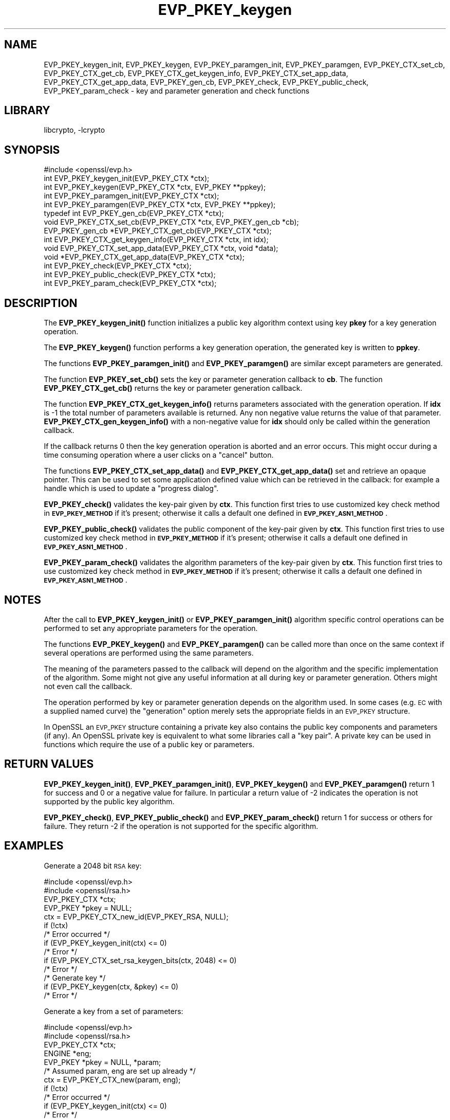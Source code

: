 .\"	$NetBSD: EVP_PKEY_keygen.3,v 1.19 2019/06/09 18:44:32 christos Exp $
.\"
.\" Automatically generated by Pod::Man 4.10 (Pod::Simple 3.35)
.\"
.\" Standard preamble:
.\" ========================================================================
.de Sp \" Vertical space (when we can't use .PP)
.if t .sp .5v
.if n .sp
..
.de Vb \" Begin verbatim text
.ft CW
.nf
.ne \\$1
..
.de Ve \" End verbatim text
.ft R
.fi
..
.\" Set up some character translations and predefined strings.  \*(-- will
.\" give an unbreakable dash, \*(PI will give pi, \*(L" will give a left
.\" double quote, and \*(R" will give a right double quote.  \*(C+ will
.\" give a nicer C++.  Capital omega is used to do unbreakable dashes and
.\" therefore won't be available.  \*(C` and \*(C' expand to `' in nroff,
.\" nothing in troff, for use with C<>.
.tr \(*W-
.ds C+ C\v'-.1v'\h'-1p'\s-2+\h'-1p'+\s0\v'.1v'\h'-1p'
.ie n \{\
.    ds -- \(*W-
.    ds PI pi
.    if (\n(.H=4u)&(1m=24u) .ds -- \(*W\h'-12u'\(*W\h'-12u'-\" diablo 10 pitch
.    if (\n(.H=4u)&(1m=20u) .ds -- \(*W\h'-12u'\(*W\h'-8u'-\"  diablo 12 pitch
.    ds L" ""
.    ds R" ""
.    ds C` ""
.    ds C' ""
'br\}
.el\{\
.    ds -- \|\(em\|
.    ds PI \(*p
.    ds L" ``
.    ds R" ''
.    ds C`
.    ds C'
'br\}
.\"
.\" Escape single quotes in literal strings from groff's Unicode transform.
.ie \n(.g .ds Aq \(aq
.el       .ds Aq '
.\"
.\" If the F register is >0, we'll generate index entries on stderr for
.\" titles (.TH), headers (.SH), subsections (.SS), items (.Ip), and index
.\" entries marked with X<> in POD.  Of course, you'll have to process the
.\" output yourself in some meaningful fashion.
.\"
.\" Avoid warning from groff about undefined register 'F'.
.de IX
..
.nr rF 0
.if \n(.g .if rF .nr rF 1
.if (\n(rF:(\n(.g==0)) \{\
.    if \nF \{\
.        de IX
.        tm Index:\\$1\t\\n%\t"\\$2"
..
.        if !\nF==2 \{\
.            nr % 0
.            nr F 2
.        \}
.    \}
.\}
.rr rF
.\"
.\" Accent mark definitions (@(#)ms.acc 1.5 88/02/08 SMI; from UCB 4.2).
.\" Fear.  Run.  Save yourself.  No user-serviceable parts.
.    \" fudge factors for nroff and troff
.if n \{\
.    ds #H 0
.    ds #V .8m
.    ds #F .3m
.    ds #[ \f1
.    ds #] \fP
.\}
.if t \{\
.    ds #H ((1u-(\\\\n(.fu%2u))*.13m)
.    ds #V .6m
.    ds #F 0
.    ds #[ \&
.    ds #] \&
.\}
.    \" simple accents for nroff and troff
.if n \{\
.    ds ' \&
.    ds ` \&
.    ds ^ \&
.    ds , \&
.    ds ~ ~
.    ds /
.\}
.if t \{\
.    ds ' \\k:\h'-(\\n(.wu*8/10-\*(#H)'\'\h"|\\n:u"
.    ds ` \\k:\h'-(\\n(.wu*8/10-\*(#H)'\`\h'|\\n:u'
.    ds ^ \\k:\h'-(\\n(.wu*10/11-\*(#H)'^\h'|\\n:u'
.    ds , \\k:\h'-(\\n(.wu*8/10)',\h'|\\n:u'
.    ds ~ \\k:\h'-(\\n(.wu-\*(#H-.1m)'~\h'|\\n:u'
.    ds / \\k:\h'-(\\n(.wu*8/10-\*(#H)'\z\(sl\h'|\\n:u'
.\}
.    \" troff and (daisy-wheel) nroff accents
.ds : \\k:\h'-(\\n(.wu*8/10-\*(#H+.1m+\*(#F)'\v'-\*(#V'\z.\h'.2m+\*(#F'.\h'|\\n:u'\v'\*(#V'
.ds 8 \h'\*(#H'\(*b\h'-\*(#H'
.ds o \\k:\h'-(\\n(.wu+\w'\(de'u-\*(#H)/2u'\v'-.3n'\*(#[\z\(de\v'.3n'\h'|\\n:u'\*(#]
.ds d- \h'\*(#H'\(pd\h'-\w'~'u'\v'-.25m'\f2\(hy\fP\v'.25m'\h'-\*(#H'
.ds D- D\\k:\h'-\w'D'u'\v'-.11m'\z\(hy\v'.11m'\h'|\\n:u'
.ds th \*(#[\v'.3m'\s+1I\s-1\v'-.3m'\h'-(\w'I'u*2/3)'\s-1o\s+1\*(#]
.ds Th \*(#[\s+2I\s-2\h'-\w'I'u*3/5'\v'-.3m'o\v'.3m'\*(#]
.ds ae a\h'-(\w'a'u*4/10)'e
.ds Ae A\h'-(\w'A'u*4/10)'E
.    \" corrections for vroff
.if v .ds ~ \\k:\h'-(\\n(.wu*9/10-\*(#H)'\s-2\u~\d\s+2\h'|\\n:u'
.if v .ds ^ \\k:\h'-(\\n(.wu*10/11-\*(#H)'\v'-.4m'^\v'.4m'\h'|\\n:u'
.    \" for low resolution devices (crt and lpr)
.if \n(.H>23 .if \n(.V>19 \
\{\
.    ds : e
.    ds 8 ss
.    ds o a
.    ds d- d\h'-1'\(ga
.    ds D- D\h'-1'\(hy
.    ds th \o'bp'
.    ds Th \o'LP'
.    ds ae ae
.    ds Ae AE
.\}
.rm #[ #] #H #V #F C
.\" ========================================================================
.\"
.IX Title "EVP_PKEY_keygen 3"
.TH EVP_PKEY_keygen 3 "2019-03-12" "1.1.1c" "OpenSSL"
.\" For nroff, turn off justification.  Always turn off hyphenation; it makes
.\" way too many mistakes in technical documents.
.if n .ad l
.nh
.SH "NAME"
EVP_PKEY_keygen_init, EVP_PKEY_keygen, EVP_PKEY_paramgen_init,
EVP_PKEY_paramgen, EVP_PKEY_CTX_set_cb, EVP_PKEY_CTX_get_cb,
EVP_PKEY_CTX_get_keygen_info, EVP_PKEY_CTX_set_app_data,
EVP_PKEY_CTX_get_app_data,
EVP_PKEY_gen_cb, EVP_PKEY_check, EVP_PKEY_public_check,
EVP_PKEY_param_check
\&\- key and parameter generation and check functions
.SH "LIBRARY"
libcrypto, -lcrypto
.SH "SYNOPSIS"
.IX Header "SYNOPSIS"
.Vb 1
\& #include <openssl/evp.h>
\&
\& int EVP_PKEY_keygen_init(EVP_PKEY_CTX *ctx);
\& int EVP_PKEY_keygen(EVP_PKEY_CTX *ctx, EVP_PKEY **ppkey);
\& int EVP_PKEY_paramgen_init(EVP_PKEY_CTX *ctx);
\& int EVP_PKEY_paramgen(EVP_PKEY_CTX *ctx, EVP_PKEY **ppkey);
\&
\& typedef int EVP_PKEY_gen_cb(EVP_PKEY_CTX *ctx);
\&
\& void EVP_PKEY_CTX_set_cb(EVP_PKEY_CTX *ctx, EVP_PKEY_gen_cb *cb);
\& EVP_PKEY_gen_cb *EVP_PKEY_CTX_get_cb(EVP_PKEY_CTX *ctx);
\&
\& int EVP_PKEY_CTX_get_keygen_info(EVP_PKEY_CTX *ctx, int idx);
\&
\& void EVP_PKEY_CTX_set_app_data(EVP_PKEY_CTX *ctx, void *data);
\& void *EVP_PKEY_CTX_get_app_data(EVP_PKEY_CTX *ctx);
\&
\& int EVP_PKEY_check(EVP_PKEY_CTX *ctx);
\& int EVP_PKEY_public_check(EVP_PKEY_CTX *ctx);
\& int EVP_PKEY_param_check(EVP_PKEY_CTX *ctx);
.Ve
.SH "DESCRIPTION"
.IX Header "DESCRIPTION"
The \fBEVP_PKEY_keygen_init()\fR function initializes a public key algorithm
context using key \fBpkey\fR for a key generation operation.
.PP
The \fBEVP_PKEY_keygen()\fR function performs a key generation operation, the
generated key is written to \fBppkey\fR.
.PP
The functions \fBEVP_PKEY_paramgen_init()\fR and \fBEVP_PKEY_paramgen()\fR are similar
except parameters are generated.
.PP
The function \fBEVP_PKEY_set_cb()\fR sets the key or parameter generation callback
to \fBcb\fR. The function \fBEVP_PKEY_CTX_get_cb()\fR returns the key or parameter
generation callback.
.PP
The function \fBEVP_PKEY_CTX_get_keygen_info()\fR returns parameters associated
with the generation operation. If \fBidx\fR is \-1 the total number of
parameters available is returned. Any non negative value returns the value of
that parameter. \fBEVP_PKEY_CTX_gen_keygen_info()\fR with a non-negative value for
\&\fBidx\fR should only be called within the generation callback.
.PP
If the callback returns 0 then the key generation operation is aborted and an
error occurs. This might occur during a time consuming operation where
a user clicks on a \*(L"cancel\*(R" button.
.PP
The functions \fBEVP_PKEY_CTX_set_app_data()\fR and \fBEVP_PKEY_CTX_get_app_data()\fR set
and retrieve an opaque pointer. This can be used to set some application
defined value which can be retrieved in the callback: for example a handle
which is used to update a \*(L"progress dialog\*(R".
.PP
\&\fBEVP_PKEY_check()\fR validates the key-pair given by \fBctx\fR. This function first tries
to use customized key check method in \fB\s-1EVP_PKEY_METHOD\s0\fR if it's present; otherwise
it calls a default one defined in \fB\s-1EVP_PKEY_ASN1_METHOD\s0\fR.
.PP
\&\fBEVP_PKEY_public_check()\fR validates the public component of the key-pair given by \fBctx\fR.
This function first tries to use customized key check method in \fB\s-1EVP_PKEY_METHOD\s0\fR
if it's present; otherwise it calls a default one defined in \fB\s-1EVP_PKEY_ASN1_METHOD\s0\fR.
.PP
\&\fBEVP_PKEY_param_check()\fR validates the algorithm parameters of the key-pair given by \fBctx\fR.
This function first tries to use customized key check method in \fB\s-1EVP_PKEY_METHOD\s0\fR
if it's present; otherwise it calls a default one defined in \fB\s-1EVP_PKEY_ASN1_METHOD\s0\fR.
.SH "NOTES"
.IX Header "NOTES"
After the call to \fBEVP_PKEY_keygen_init()\fR or \fBEVP_PKEY_paramgen_init()\fR algorithm
specific control operations can be performed to set any appropriate parameters
for the operation.
.PP
The functions \fBEVP_PKEY_keygen()\fR and \fBEVP_PKEY_paramgen()\fR can be called more than
once on the same context if several operations are performed using the same
parameters.
.PP
The meaning of the parameters passed to the callback will depend on the
algorithm and the specific implementation of the algorithm. Some might not
give any useful information at all during key or parameter generation. Others
might not even call the callback.
.PP
The operation performed by key or parameter generation depends on the algorithm
used. In some cases (e.g. \s-1EC\s0 with a supplied named curve) the \*(L"generation\*(R"
option merely sets the appropriate fields in an \s-1EVP_PKEY\s0 structure.
.PP
In OpenSSL an \s-1EVP_PKEY\s0 structure containing a private key also contains the
public key components and parameters (if any). An OpenSSL private key is
equivalent to what some libraries call a \*(L"key pair\*(R". A private key can be used
in functions which require the use of a public key or parameters.
.SH "RETURN VALUES"
.IX Header "RETURN VALUES"
\&\fBEVP_PKEY_keygen_init()\fR, \fBEVP_PKEY_paramgen_init()\fR, \fBEVP_PKEY_keygen()\fR and
\&\fBEVP_PKEY_paramgen()\fR return 1 for success and 0 or a negative value for failure.
In particular a return value of \-2 indicates the operation is not supported by
the public key algorithm.
.PP
\&\fBEVP_PKEY_check()\fR, \fBEVP_PKEY_public_check()\fR and \fBEVP_PKEY_param_check()\fR return 1
for success or others for failure. They return \-2 if the operation is not supported
for the specific algorithm.
.SH "EXAMPLES"
.IX Header "EXAMPLES"
Generate a 2048 bit \s-1RSA\s0 key:
.PP
.Vb 2
\& #include <openssl/evp.h>
\& #include <openssl/rsa.h>
\&
\& EVP_PKEY_CTX *ctx;
\& EVP_PKEY *pkey = NULL;
\&
\& ctx = EVP_PKEY_CTX_new_id(EVP_PKEY_RSA, NULL);
\& if (!ctx)
\&     /* Error occurred */
\& if (EVP_PKEY_keygen_init(ctx) <= 0)
\&     /* Error */
\& if (EVP_PKEY_CTX_set_rsa_keygen_bits(ctx, 2048) <= 0)
\&     /* Error */
\&
\& /* Generate key */
\& if (EVP_PKEY_keygen(ctx, &pkey) <= 0)
\&     /* Error */
.Ve
.PP
Generate a key from a set of parameters:
.PP
.Vb 2
\& #include <openssl/evp.h>
\& #include <openssl/rsa.h>
\&
\& EVP_PKEY_CTX *ctx;
\& ENGINE *eng;
\& EVP_PKEY *pkey = NULL, *param;
\&
\& /* Assumed param, eng are set up already */
\& ctx = EVP_PKEY_CTX_new(param, eng);
\& if (!ctx)
\&     /* Error occurred */
\& if (EVP_PKEY_keygen_init(ctx) <= 0)
\&     /* Error */
\&
\& /* Generate key */
\& if (EVP_PKEY_keygen(ctx, &pkey) <= 0)
\&     /* Error */
.Ve
.PP
Example of generation callback for OpenSSL public key implementations:
.PP
.Vb 1
\& /* Application data is a BIO to output status to */
\&
\& EVP_PKEY_CTX_set_app_data(ctx, status_bio);
\&
\& static int genpkey_cb(EVP_PKEY_CTX *ctx)
\& {
\&     char c = \*(Aq*\*(Aq;
\&     BIO *b = EVP_PKEY_CTX_get_app_data(ctx);
\&     int p = EVP_PKEY_CTX_get_keygen_info(ctx, 0);
\&
\&     if (p == 0)
\&         c = \*(Aq.\*(Aq;
\&     if (p == 1)
\&         c = \*(Aq+\*(Aq;
\&     if (p == 2)
\&         c = \*(Aq*\*(Aq;
\&     if (p == 3)
\&         c = \*(Aq\en\*(Aq;
\&     BIO_write(b, &c, 1);
\&     (void)BIO_flush(b);
\&     return 1;
\& }
.Ve
.SH "SEE ALSO"
.IX Header "SEE ALSO"
\&\fBEVP_PKEY_CTX_new\fR\|(3),
\&\fBEVP_PKEY_encrypt\fR\|(3),
\&\fBEVP_PKEY_decrypt\fR\|(3),
\&\fBEVP_PKEY_sign\fR\|(3),
\&\fBEVP_PKEY_verify\fR\|(3),
\&\fBEVP_PKEY_verify_recover\fR\|(3),
\&\fBEVP_PKEY_derive\fR\|(3)
.SH "HISTORY"
.IX Header "HISTORY"
These functions were added in OpenSSL 1.0.0.
.PP
\&\fBEVP_PKEY_check()\fR, \fBEVP_PKEY_public_check()\fR and \fBEVP_PKEY_param_check()\fR were added
in OpenSSL 1.1.1.
.SH "COPYRIGHT"
.IX Header "COPYRIGHT"
Copyright 2006\-2018 The OpenSSL Project Authors. All Rights Reserved.
.PP
Licensed under the OpenSSL license (the \*(L"License\*(R").  You may not use
this file except in compliance with the License.  You can obtain a copy
in the file \s-1LICENSE\s0 in the source distribution or at
<https://www.openssl.org/source/license.html>.
